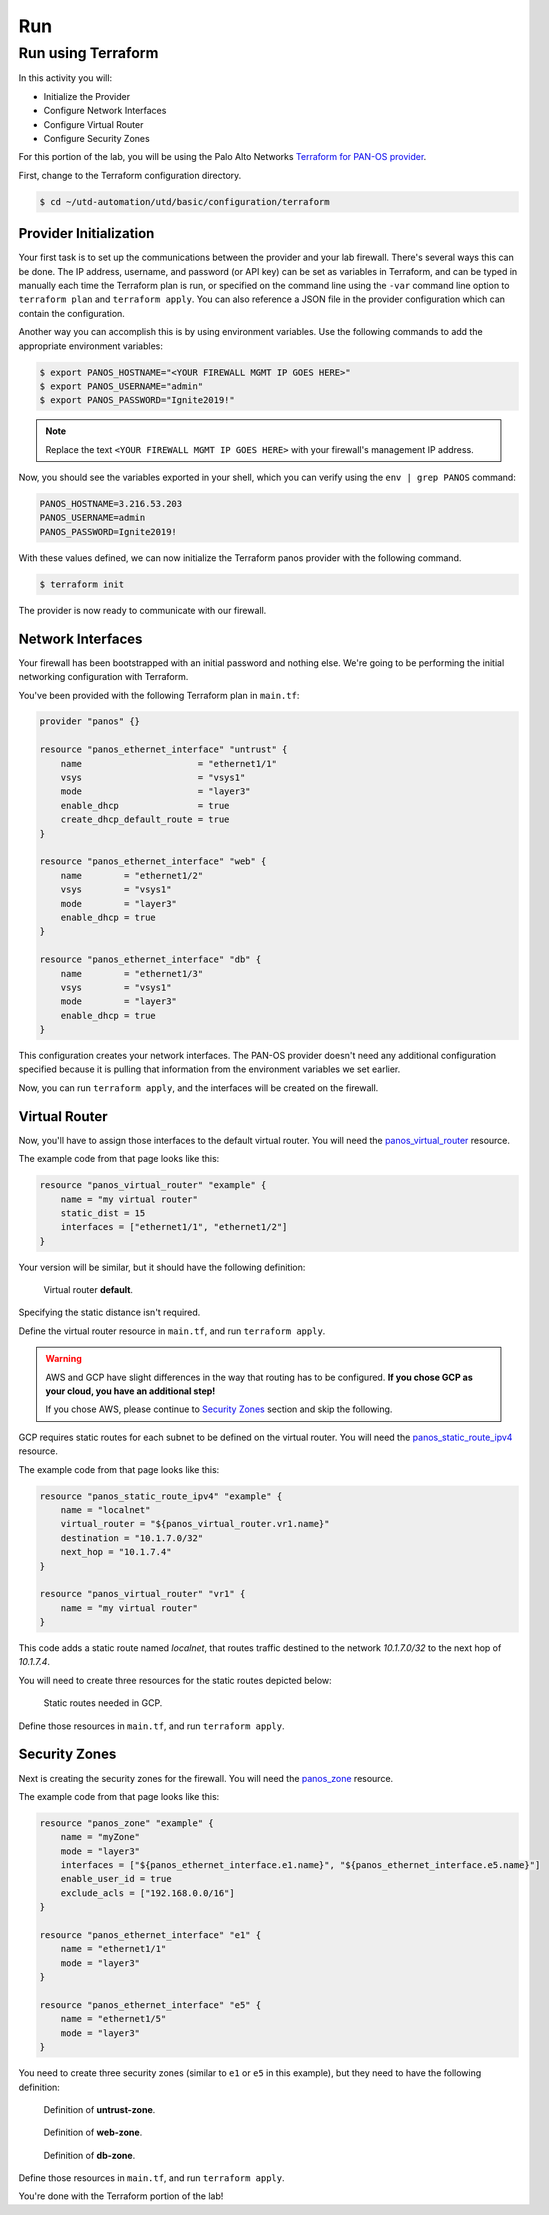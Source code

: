 ===
Run
===

Run using Terraform
-------------------

In this activity you will:

- Initialize the Provider
- Configure Network Interfaces 
- Configure Virtual Router 
- Configure Security Zones 


For this portion of the lab, you will be using the Palo Alto Networks
`Terraform for PAN-OS provider <https://www.terraform.io/docs/providers/panos/index.html>`_.

First, change to the Terraform configuration directory.

.. code-block:: bash

    $ cd ~/utd-automation/utd/basic/configuration/terraform


Provider Initialization
=======================
Your first task is to set up the communications between the provider and your
lab firewall.  There's several ways this can be done.  The IP address,
username, and password (or API key) can be set as variables in Terraform, and
can be typed in manually each time the Terraform plan is run, or specified on
the command line using the ``-var`` command line option to ``terraform plan``
and ``terraform apply``.  You can also reference a JSON file in the provider
configuration which can contain the configuration.

Another way you can accomplish this is by using environment variables.  Use the
following commands to add the appropriate environment variables:

.. code-block:: bash

    $ export PANOS_HOSTNAME="<YOUR FIREWALL MGMT IP GOES HERE>"
    $ export PANOS_USERNAME="admin"
    $ export PANOS_PASSWORD="Ignite2019!"

.. note:: Replace the text ``<YOUR FIREWALL MGMT IP GOES HERE>`` with your firewall's management IP address.

Now, you should see the variables exported in your shell, which you can verify
using the ``env | grep PANOS`` command:

.. code-block:: bash

    PANOS_HOSTNAME=3.216.53.203
    PANOS_USERNAME=admin
    PANOS_PASSWORD=Ignite2019!

With these values defined, we can now initialize the Terraform panos provider with the following command.

.. code-block:: bash

    $ terraform init

The provider is now ready to communicate with our firewall.

Network Interfaces
==================
Your firewall has been bootstrapped with an initial password and nothing else.
We're going to be performing the initial networking configuration with
Terraform.

You've been provided with the following Terraform plan in ``main.tf``:

.. code-block:: terraform

    provider "panos" {}

    resource "panos_ethernet_interface" "untrust" {
        name                      = "ethernet1/1"
        vsys                      = "vsys1"
        mode                      = "layer3"
        enable_dhcp               = true
        create_dhcp_default_route = true
    }

    resource "panos_ethernet_interface" "web" {
        name        = "ethernet1/2"
        vsys        = "vsys1"
        mode        = "layer3"
        enable_dhcp = true
    }

    resource "panos_ethernet_interface" "db" {
        name        = "ethernet1/3"
        vsys        = "vsys1"
        mode        = "layer3"
        enable_dhcp = true
    }

This configuration creates your network interfaces.  The PAN-OS provider
doesn't need any additional configuration specified because it is pulling that
information from the environment variables we set earlier.

Now, you can run ``terraform apply``, and the interfaces will be created on the
firewall.


Virtual Router
==============
Now, you'll have to assign those interfaces to the default virtual router.
You will need the
`panos_virtual_router <https://www.terraform.io/docs/providers/panos/r/virtual_router.html>`_
resource.

The example code from that page looks like this:

.. code-block:: terraform

    resource "panos_virtual_router" "example" {
        name = "my virtual router"
        static_dist = 15
        interfaces = ["ethernet1/1", "ethernet1/2"]
    }

Your version will be similar, but it should have the following definition:

.. figure:: img/terraform-vr.png

   Virtual router **default**.

Specifying the static distance isn't required.

Define the virtual router resource in ``main.tf``, and run ``terraform apply``.

.. warning:: AWS and GCP have slight differences in the way that routing has to
   be configured.  **If you chose GCP as your cloud, you have an additional
   step!**

   If you chose AWS, please continue to `Security Zones <#security-zones>`_ section and skip the following.

GCP requires static routes for each subnet to be defined on the virtual router.
You will need the `panos_static_route_ipv4 <https://www.terraform.io/docs/providers/panos/r/static_route_ipv4.html>`_
resource.

The example code from that page looks like this:

.. code-block:: terraform

    resource "panos_static_route_ipv4" "example" {
        name = "localnet"
        virtual_router = "${panos_virtual_router.vr1.name}"
        destination = "10.1.7.0/32"
        next_hop = "10.1.7.4"
    }

    resource "panos_virtual_router" "vr1" {
        name = "my virtual router"
    }

This code adds a static route named *localnet*, that routes traffic destined to
the network *10.1.7.0/32* to the next hop of *10.1.7.4*.

You will need to create three resources for the static routes depicted below:

.. figure:: img/terraform-gcp_static_routes.png

   Static routes needed in GCP.

Define those resources in ``main.tf``, and run ``terraform apply``.


Security Zones
==============
Next is creating the security zones for the firewall.  You will need the
`panos_zone <https://www.terraform.io/docs/providers/panos/r/zone.html>`_ resource.

The example code from that page looks like this:

.. code-block:: terraform

    resource "panos_zone" "example" {
        name = "myZone"
        mode = "layer3"
        interfaces = ["${panos_ethernet_interface.e1.name}", "${panos_ethernet_interface.e5.name}"]
        enable_user_id = true
        exclude_acls = ["192.168.0.0/16"]
    }

    resource "panos_ethernet_interface" "e1" {
        name = "ethernet1/1"
        mode = "layer3"
    }

    resource "panos_ethernet_interface" "e5" {
        name = "ethernet1/5"
        mode = "layer3"
    }

You need to create three security zones (similar to ``e1`` or ``e5`` in this example),
but they need to have the following definition:

.. figure:: img/terraform-untrust_zone.png

   Definition of **untrust-zone**.

.. figure:: img/terraform-web_zone.png

   Definition of **web-zone**.

.. figure:: img/terraform-db_zone.png

   Definition of **db-zone**.

Define those resources in ``main.tf``, and run ``terraform apply``.

You're done with the Terraform portion of the lab!
